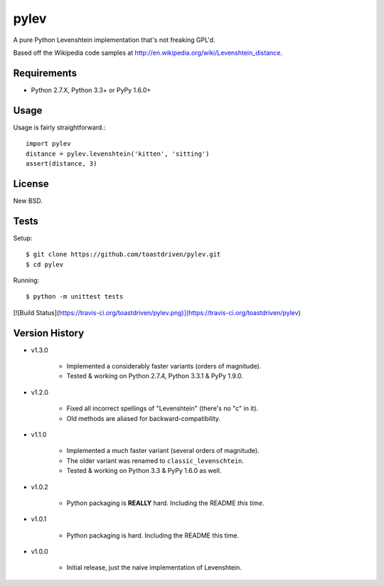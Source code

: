 pylev
=====

A pure Python Levenshtein implementation that's not freaking GPL'd.

Based off the Wikipedia code samples at
http://en.wikipedia.org/wiki/Levenshtein_distance.


Requirements
------------

* Python 2.7.X, Python 3.3+ or PyPy 1.6.0+


Usage
-----

Usage is fairly straightforward.::

    import pylev
    distance = pylev.levenshtein('kitten', 'sitting')
    assert(distance, 3)


License
-------

New BSD.


Tests
-----

Setup::

    $ git clone https://github.com/toastdriven/pylev.git
    $ cd pylev

Running::

    $ python -m unittest tests

[![Build Status](https://travis-ci.org/toastdriven/pylev.png)](https://travis-ci.org/toastdriven/pylev)


Version History
---------------

* v1.3.0

    * Implemented a considerably faster variants (orders of magnitude).
    * Tested & working on Python 2.7.4, Python 3.3.1 & PyPy 1.9.0.

* v1.2.0

    * Fixed all incorrect spellings of "Levenshtein" (there's no "c" in it).
    * Old methods are aliased for backward-compatibility.

* v1.1.0

    * Implemented a much faster variant (several orders of magnitude).
    * The older variant was renamed to ``classic_levenschtein``.
    * Tested & working on Python 3.3 & PyPy 1.6.0 as well.

* v1.0.2

    * Python packaging is **REALLY** hard. Including the README *this time*.

* v1.0.1

    * Python packaging is hard. Including the README this time.

* v1.0.0

    * Initial release, just the naive implementation of Levenshtein.